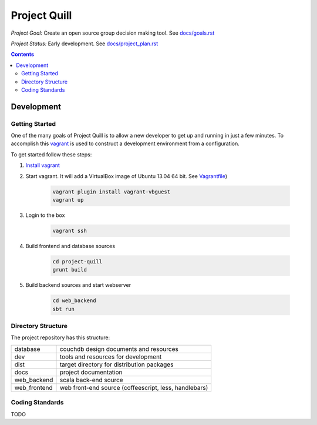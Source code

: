 Project Quill
=============

*Project Goal:* Create an open source group decision making tool. See `<docs/goals.rst>`_

*Project Status:* Early development. See `<docs/project_plan.rst>`_


.. contents:: Contents
    :local:


Development
-----------


Getting Started
~~~~~~~~~~~~~~~

One of the many goals of Project Quill is to allow a new developer to get up
and running in just a few minutes. To accomplish this
`vagrant <http://www.vagrantup.com>`_ is used to construct a development
environment from a configuration.

To get started follow these steps:

1. `Install vagrant <http://docs.vagrantup.com/v2/installation/index.html>`_

2. Start vagrant. It will add a VirtualBox image of Ubuntu 13.04 64 bit.
   See `Vagrantfile <./Vagrantfile>`_)

    .. code-block:: bash

        vagrant plugin install vagrant-vbguest
        vagrant up

3. Login to the box

    .. code-block:: bash

        vagrant ssh

4. Build frontend and database sources

    .. code-block:: bash

        cd project-quill
        grunt build

5. Build backend sources and start webserver

    .. code-block:: bash

        cd web_backend
        sbt run



Directory Structure
~~~~~~~~~~~~~~~~~~~

The project repository has this structure:

==============    ======================================================
database          couchdb design documents and resources
dev               tools and resources for development
dist              target directory for distribution packages
docs              project documentation
web_backend       scala back-end source
web_frontend      web front-end source (coffeescript, less, handlebars)
==============    ======================================================


Coding Standards
~~~~~~~~~~~~~~~~

TODO

